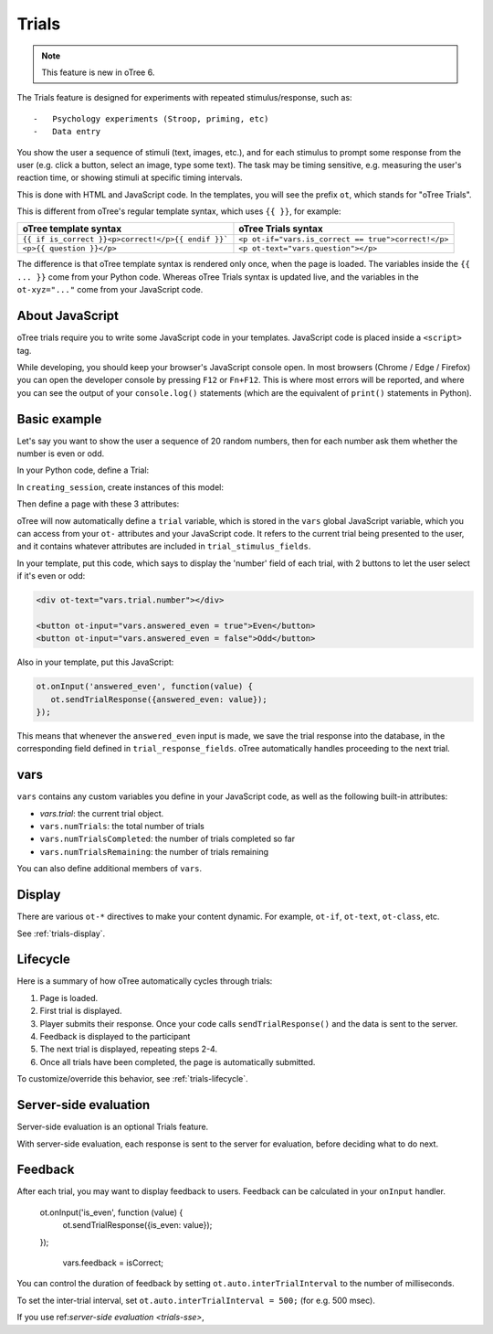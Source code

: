 Trials
======

.. note::

    This feature is new in oTree 6.

The Trials feature is designed for experiments with repeated stimulus/response, such as::

-   Psychology experiments (Stroop, priming, etc)
-   Data entry

You show the user a sequence of stimuli (text, images, etc.),
and for each stimulus to prompt some response from the user (e.g. click a button, select an image, type some text).
The task may be timing sensitive, e.g. measuring the user's reaction time, or showing stimuli at specific timing intervals.

This is done with HTML and JavaScript code.
In the templates, you will see the prefix ``ot``, which stands for "oTree Trials".

This is different from oTree's regular template syntax, which uses ``{{ }}``, for example:

.. list-table::
   :header-rows: 1

   * - oTree template syntax
     - oTree Trials syntax
   * - ``{{ if is_correct }}<p>correct!</p>{{ endif }}```
     - ``<p ot-if="vars.is_correct == true">correct!</p>``
   * - ``<p>{{ question }}</p>``
     - ``<p ot-text="vars.question"></p>``

The difference is that oTree template syntax is rendered only once, when the page is loaded.
The variables inside the ``{{ ... }}`` come from your Python code.
Whereas oTree Trials syntax is updated live, and the variables in the ``ot-xyz="..."`` come from your JavaScript
code.

About JavaScript
----------------

oTree trials require you to write some JavaScript code in your templates.
JavaScript code is placed inside a ``<script>`` tag.

While developing, you should keep your browser's JavaScript console open.
In most browsers (Chrome / Edge / Firefox) you can open the developer console by pressing
``F12`` or ``Fn+F12``.
This is where most errors will be reported, and where you can see the output of your ``console.log()`` statements
(which are the equivalent of ``print()`` statements in Python).

Basic example
-------------

Let's say you want to show the user a sequence of 20 random numbers, then for each number ask them whether
the number is even or odd.

In your Python code, define a Trial:

.. code-block::python

    class Trial(BaseTrial):
        number = models.IntegerField()
        answered_even = models.BooleanField()


In ``creating_session``, create instances of this model:

.. code-block::python


    def creating_session(subsession):
        import random
        for p in subsession.get_players():
            for i in range(20):
                Trial.create(player=p, number=random.randint(0, 100))

Then define a page with these 3 attributes:

.. code-block::python

    class Main(Page):
        trial_model = Trial
        trial_stimulus_fields = ['number']
        trial_response_fields = ['answered_even']

oTree will now automatically define a ``trial`` variable,
which is stored in the ``vars`` global JavaScript variable,
which you can access from your ``ot-`` attributes
and your JavaScript code. It refers to the current trial being presented to the user, and it contains whatever
attributes are included in ``trial_stimulus_fields``.

In your template, put this code, which says to display the 'number' field of each trial,
with 2 buttons to let the user select if it's even or odd:

.. code-block:: html

    <div ot-text="vars.trial.number"></div>

    <button ot-input="vars.answered_even = true">Even</button>
    <button ot-input="vars.answered_even = false">Odd</button>

Also in your template, put this JavaScript:

.. code-block:: javascript

        ot.onInput('answered_even', function(value) {
           ot.sendTrialResponse({answered_even: value});
        });

This means that whenever the ``answered_even`` input is made, we save the trial response into the database,
in the corresponding field defined in ``trial_response_fields``. oTree automatically handles proceeding to the next
trial.

vars
----

``vars`` contains any custom variables you define in your JavaScript code,
as well as the following built-in attributes:

-   `vars.trial`: the current trial object.
-   ``vars.numTrials``: the total number of trials
-   ``vars.numTrialsCompleted``: the number of trials completed so far
-   ``vars.numTrialsRemaining``: the number of trials remaining

You can also define additional members of ``vars``.

Display
-------

There are various ``ot-*`` directives to make your content dynamic.
For example, ``ot-if``, ``ot-text``, ``ot-class``, etc.

See :ref:`trials-display`.

Lifecycle
---------

Here is a summary of how oTree automatically cycles through trials:

1.  Page is loaded.
2.  First trial is displayed.
3.  Player submits their response.
    Once your code calls ``sendTrialResponse()``
    and the data is sent to the server.
4.  Feedback is displayed to the participant
5.  The next trial is displayed, repeating steps 2-4.
6.  Once all trials have been completed, the page is automatically submitted.

To customize/override this behavior, see :ref:`trials-lifecycle`.



Server-side evaluation
----------------------

Server-side evaluation is an optional Trials feature.

With server-side evaluation, each response is sent to the server for evaluation,
before deciding what to do next.

Feedback
--------

After each trial, you may want to display feedback to users.
Feedback can be calculated in your ``onInput`` handler.

    ot.onInput('is_even', function (value) {
        ot.sendTrialResponse({is_even: value});
        
    });


            vars.feedback = isCorrect;


You can control the duration of feedback by setting ``ot.auto.interTrialInterval`` to the number of milliseconds.




To set the inter-trial interval, set ``ot.auto.interTrialInterval = 500;`` (for e.g. 500 msec).


If you use ref:`server-side evaluation <trials-sse>`,
